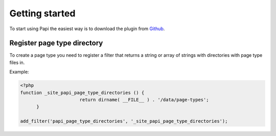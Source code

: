 Getting started
============

To start using Papi the easiest way is to download the plugin from `Github <http://github.com/wp-papi/papi>`_.

Register page type directory
-----------

To create a page type you need to register a filter that returns a string or array of strings with directories with page type files in.

Example:

.. code-block:: php

  <?php
  function _site_papi_page_type_directories () {
			return dirname( __FILE__ ) . '/data/page-types';
	}
	
  add_filter('papi_page_type_directories', '_site_papi_page_type_directories');
